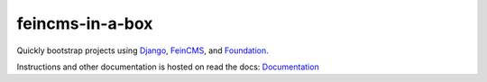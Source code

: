 ================
feincms-in-a-box
================

Quickly bootstrap projects using Django_, FeinCMS_, and Foundation_.

Instructions and other documentation is hosted on read the docs:
Documentation_

.. _Django: https://www.djangoproject.com/
.. _FeinCMS: https://feincms.org/
.. _Foundation: https://foundation.zurb.com/
.. _Documentation: https://feincms-in-a-box.readthedocs.org/
